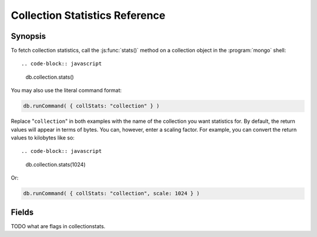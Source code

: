 ===============================
Collection Statistics Reference
===============================

.. default-domain:: mongodb
.. highlight:: javascript

Synopsis
--------

To fetch collection statistics, call the :js:func:`stats()` method on
a collection object in the :program:`mongo` shell: ::

.. code-block:: javascript

   db.collection.stats()

You may also use the literal command format:

.. code-block:: javascript

   db.runCommand( { collStats: "collection" } )

Replace "``collection``" in both examples with the name of the
collection you want statistics for. By default, the return values will
appear in terms of bytes. You can, however, enter a scaling
factor. For example, you can convert the return values to kilobytes
like so: ::

.. code-block:: javascript

   db.collection.stats(1024)

Or:

.. code-block:: javascript

   db.runCommand( { collStats: "collection", scale: 1024 } )

.. seealso:: The documentation of the ":dbcommand:`collStats`" command
   and the ":js:func:`stats()`," method in the :doc:`mongo shell </mongo>`.

Fields
------

.. stats:: ns

   The namepsace of the current collection, which follows the format
   "``[database].[collection]``".

.. stats:: count

   The number of objects or documents in this collection.

.. stats:: size

   The size of the collection. The "``scale``" factor affects this
   value.


.. stats:: avgObjSize

   The average size of an object in the collection. The "``scale``"
   factor affects this value.

.. stats:: storageSize

   The total amount of storage size. This is equal to the total number
   of extents allocated by this collection. The "``scale``" factor affects this
   value.

.. stats:: numExtents

   The total number of contiguously allocated data file regions.

.. stats:: nindexes

   The number of indexes on the collection. On standard, non-capped collections, there is
   always at least one index on the primary key (i.e. ``_id``).

.. stats:: lastExtentSize

   The size of the last extent allocated. The "``scale``" factor affects this
   value.

.. stats:: paddingFactor

   The amount of space added to the end of each document at insert
   time. The server automatically calculates this padding factor,
   which exists to prevent excessive document relocations.

.. stats:: flags

   "flags" : 1,

TODO what are flags in collectionstats.


.. stats:: totalIndexSize

   The total size of all indexes. The "``scale``" factor affects this
   value.

.. stats:: indexSizes

   This field specifies the key and size of every existing index on
   the collection. The "``scale``" factor affects this value.
